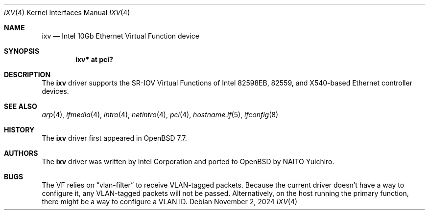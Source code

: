 .\" $OpenBSD: ixv.4,v 1.2 2024/11/02 06:44:31 jmc Exp $
.\"
.\" Copyright (c) 2024 YASUOKA Masahiko <yasuoka@yasuoka.net>
.\" Copyright (c) 2019 Jonathan Matthew <jmatthew@openbsd.org>
.\"
.\" Permission to use, copy, modify, and distribute this software for any
.\" purpose with or without fee is hereby granted, provided that the above
.\" copyright notice and this permission notice appear in all copies.
.\"
.\" THE SOFTWARE IS PROVIDED "AS IS" AND THE AUTHOR DISCLAIMS ALL WARRANTIES
.\" WITH REGARD TO THIS SOFTWARE INCLUDING ALL IMPLIED WARRANTIES OF
.\" MERCHANTABILITY AND FITNESS. IN NO EVENT SHALL THE AUTHOR BE LIABLE FOR
.\" ANY SPECIAL, DIRECT, INDIRECT, OR CONSEQUENTIAL DAMAGES OR ANY DAMAGES
.\" WHATSOEVER RESULTING FROM LOSS OF USE, DATA OR PROFITS, WHETHER IN AN
.\" ACTION OF CONTRACT, NEGLIGENCE OR OTHER TORTIOUS ACTION, ARISING OUT OF
.\" OR IN CONNECTION WITH THE USE OR PERFORMANCE OF THIS SOFTWARE.
.\"
.Dd $Mdocdate: November 2 2024 $
.Dt IXV 4
.Os
.Sh NAME
.Nm ixv
.Nd Intel 10Gb Ethernet Virtual Function device
.Sh SYNOPSIS
.Cd "ixv* at pci?"
.Sh DESCRIPTION
The
.Nm
driver supports the SR-IOV Virtual Functions of Intel 82598EB,
82559, and X540-based Ethernet controller devices.
.Sh SEE ALSO
.Xr arp 4 ,
.Xr ifmedia 4 ,
.Xr intro 4 ,
.Xr netintro 4 ,
.Xr pci 4 ,
.Xr hostname.if 5 ,
.Xr ifconfig 8
.Sh HISTORY
The
.Nm
driver first appeared in
.Ox 7.7 .
.Sh AUTHORS
The
.Nm
driver was written by
Intel Corporation and ported to
.Ox
by
.An NAITO Yuichiro .
.Sh BUGS
The VF relies on
.Dq vlan-filter
to receive VLAN-tagged packets.
Because the current driver doesn't have a way to configure it,
any VLAN-tagged packets will not be passed.
Alternatively,
on the host running the primary function,
there might be a way to configure a VLAN ID.
